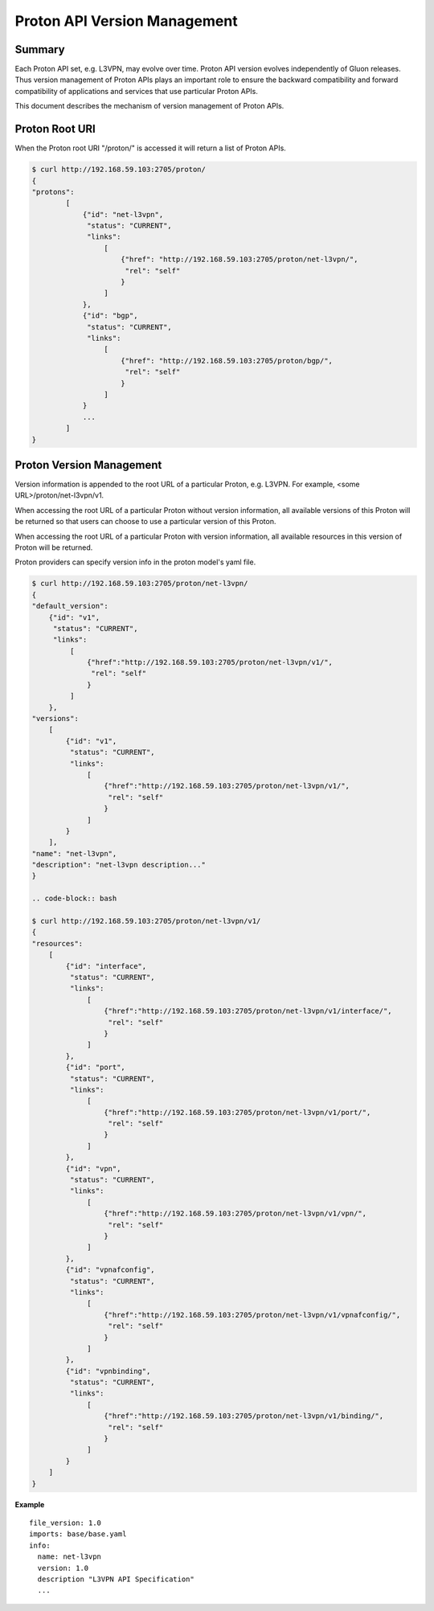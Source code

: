=============================
Proton API Version Management
=============================

Summary
-------

Each Proton API set, e.g. L3VPN, may evolve over time. Proton API version evolves
independently of Gluon releases. Thus version management of Proton APIs plays an
important role to ensure the backward compatibility and forward compatibility of
applications and services that use particular Proton APIs.

This document describes the mechanism of version management of Proton APIs.

Proton Root URI
---------------

When the Proton root URI "/proton/" is accessed it will return a list of Proton APIs.

.. code-block:: bash

    $ curl http://192.168.59.103:2705/proton/
    {
    "protons":
            [
                {"id": "net-l3vpn",
                 "status": "CURRENT",
                 "links":
                     [
                         {"href": "http://192.168.59.103:2705/proton/net-l3vpn/",
                          "rel": "self"
                         }
                     ]
                },
                {"id": "bgp",
                 "status": "CURRENT",
                 "links":
                     [
                         {"href": "http://192.168.59.103:2705/proton/bgp/",
                          "rel": "self"
                         }
                     ]
                }
                ...
            ]
    }

Proton Version Management
-------------------------

Version information is appended to the root URL of a particular Proton, e.g. L3VPN.
For example, <some URL>/proton/net-l3vpn/v1.

When accessing the root URL of a particular Proton without version information, all
available versions of this Proton will be returned so that users can choose to use
a particular version of this Proton.

When accessing the root URL of a particular Proton with version information, all
available resources in this version of Proton will be returned.

Proton providers can specify version info in the proton model's yaml file.

.. code-block:: bash

    $ curl http://192.168.59.103:2705/proton/net-l3vpn/
    {
    "default_version":
        {"id": "v1",
         "status": "CURRENT",
         "links":
             [
                 {"href":"http://192.168.59.103:2705/proton/net-l3vpn/v1/",
                  "rel": "self"
                 }
             ]
        },
    "versions":
        [
            {"id": "v1",
             "status": "CURRENT",
             "links":
                 [
                     {"href":"http://192.168.59.103:2705/proton/net-l3vpn/v1/",
                      "rel": "self"
                     }
                 ]
            }
        ],
    "name": "net-l3vpn",
    "description": "net-l3vpn description..."
    }

    .. code-block:: bash

    $ curl http://192.168.59.103:2705/proton/net-l3vpn/v1/
    {
    "resources":
        [
            {"id": "interface",
             "status": "CURRENT",
             "links":
                 [
                     {"href":"http://192.168.59.103:2705/proton/net-l3vpn/v1/interface/",
                      "rel": "self"
                     }
                 ]
            },
            {"id": "port",
             "status": "CURRENT",
             "links":
                 [
                     {"href":"http://192.168.59.103:2705/proton/net-l3vpn/v1/port/",
                      "rel": "self"
                     }
                 ]
            },
            {"id": "vpn",
             "status": "CURRENT",
             "links":
                 [
                     {"href":"http://192.168.59.103:2705/proton/net-l3vpn/v1/vpn/",
                      "rel": "self"
                     }
                 ]
            },
            {"id": "vpnafconfig",
             "status": "CURRENT",
             "links":
                 [
                     {"href":"http://192.168.59.103:2705/proton/net-l3vpn/v1/vpnafconfig/",
                      "rel": "self"
                     }
                 ]
            },
            {"id": "vpnbinding",
             "status": "CURRENT",
             "links":
                 [
                     {"href":"http://192.168.59.103:2705/proton/net-l3vpn/v1/binding/",
                      "rel": "self"
                     }
                 ]
            }
        ]
    }

**Example**

::

  file_version: 1.0
  imports: base/base.yaml
  info:
    name: net-l3vpn
    version: 1.0
    description "L3VPN API Specification"
    ...